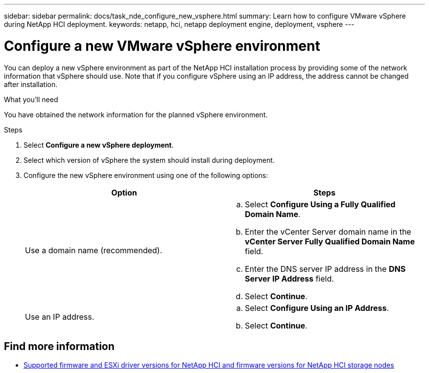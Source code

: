 ---
sidebar: sidebar
permalink: docs/task_nde_configure_new_vsphere.html
summary: Learn how to configure VMware vSphere during NetApp HCI deployment.
keywords: netapp, hci, netapp deployment engine, deployment, vsphere
---

= Configure a new VMware vSphere environment
:hardbreaks:
:nofooter:
:icons: font
:linkattrs:
:imagesdir: ../media/

[.lead]
You can deploy a new vSphere environment as part of the NetApp HCI installation process by providing some of the network information that vSphere should use. Note that if you configure vSphere using an IP address, the address cannot be changed after installation.

.What you'll need
You have obtained the network information for the planned vSphere environment.

.Steps
. Select *Configure a new vSphere deployment*.
. Select which version of vSphere the system should install during deployment.
. Configure the new vSphere environment using one of the following options:
+
|===
|Option |Steps

|Use a domain name (recommended).
a|
.. Select *Configure Using a Fully Qualified Domain Name*.
.. Enter the vCenter Server domain name in the *vCenter Server Fully Qualified Domain Name* field.
.. Enter the DNS server IP address in the *DNS Server IP Address* field.
.. Select *Continue*.

|Use an IP address.
a|
.. Select *Configure Using an IP Address*.
.. Select *Continue*.
|===

[discrete]
== Find more information
* link:firmware_driver_versions.html[Supported firmware and ESXi driver versions for NetApp HCI and firmware versions for NetApp HCI storage nodes]
